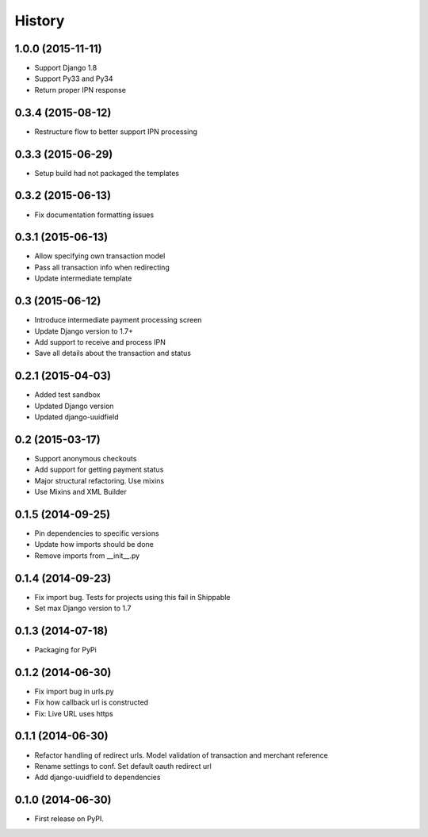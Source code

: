 .. :changelog:

History
-------
1.0.0 (2015-11-11)
++++++++++++++++++
- Support Django 1.8
- Support Py33 and Py34
- Return proper IPN response

0.3.4 (2015-08-12)
++++++++++++++++++
- Restructure flow to better support IPN processing

0.3.3 (2015-06-29)
++++++++++++++++++
- Setup build had not packaged the templates

0.3.2 (2015-06-13)
++++++++++++++++++
- Fix documentation formatting issues

0.3.1 (2015-06-13)
++++++++++++++++++
- Allow specifying own transaction model
- Pass all transaction info when redirecting
- Update intermediate template

0.3 (2015-06-12)
++++++++++++++++++
- Introduce intermediate payment processing screen
- Update Django version to 1.7+
- Add support to receive and process IPN
- Save all details about the transaction and status

0.2.1 (2015-04-03)
++++++++++++++++++
- Added test sandbox
- Updated Django version
- Updated django-uuidfield

0.2 (2015-03-17)
++++++++++++++++++
- Support anonymous checkouts
- Add support for getting payment status
- Major structural refactoring. Use mixins
- Use Mixins and XML Builder

0.1.5 (2014-09-25)
++++++++++++++++++
- Pin dependencies to specific versions
- Update how imports should be done
- Remove imports from __init__.py

0.1.4 (2014-09-23)
++++++++++++++++++
- Fix import bug. Tests for projects using this fail in Shippable
- Set max Django version to 1.7

0.1.3 (2014-07-18)
++++++++++++++++++
- Packaging for PyPi

0.1.2 (2014-06-30)
++++++++++++++++++
- Fix import bug in urls.py
- Fix how callback url is constructed
- Fix: Live URL uses https

0.1.1 (2014-06-30)
++++++++++++++++++
- Refactor handling of redirect urls. Model validation of transaction and merchant reference
- Rename settings to conf. Set default oauth redirect url
- Add django-uuidfield to dependencies

0.1.0 (2014-06-30)
++++++++++++++++++

* First release on PyPI.